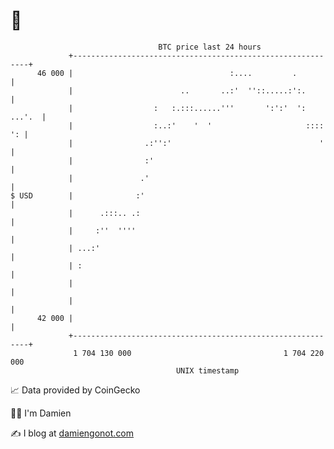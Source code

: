 * 👋

#+begin_example
                                    BTC price last 24 hours                    
                +------------------------------------------------------------+ 
         46 000 |                                   :....         .          | 
                |                        ..       ..:'  ''::.....:':.        | 
                |                  :   :.:::......'''       ':':'  ': ...'.  | 
                |                  :..:'    '  '                     :::: ': | 
                |                .:'':'                                 '    | 
                |                :'                                          | 
                |               .'                                           | 
   $ USD        |              :'                                            | 
                |      .:::.. .:                                             | 
                |     :''  ''''                                              | 
                | ...:'                                                      | 
                | :                                                          | 
                |                                                            | 
                |                                                            | 
         42 000 |                                                            | 
                +------------------------------------------------------------+ 
                 1 704 130 000                                  1 704 220 000  
                                        UNIX timestamp                         
#+end_example
📈 Data provided by CoinGecko

🧑‍💻 I'm Damien

✍️ I blog at [[https://www.damiengonot.com][damiengonot.com]]
